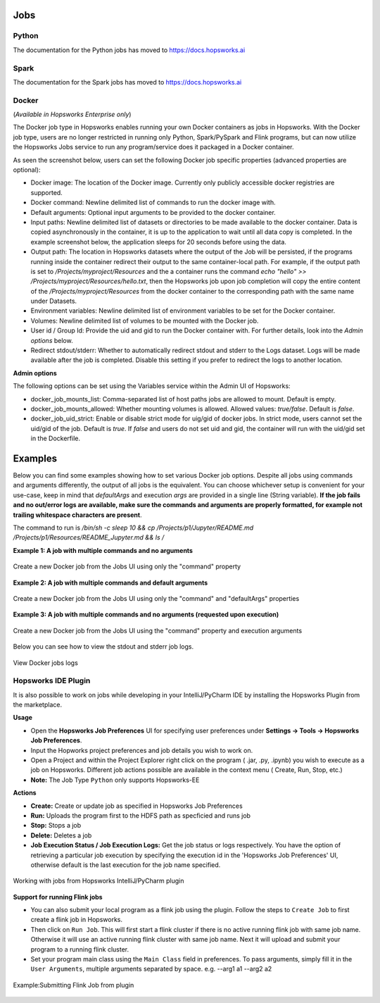 Jobs
====

Python
------
The documentation for the Python jobs has moved to https://docs.hopsworks.ai

Spark
-----

The documentation for the Spark jobs has moved to https://docs.hopsworks.ai

Docker
------
(*Available in Hopsworks Enterprise only*)

The Docker job type in Hopsworks enables running your own Docker containers as jobs in Hopsworks. With the Docker job type, users are no longer restricted in
running only Python, Spark/PySpark and Flink programs, but can now utilize the Hopsworks Jobs service to run any program/service does it packaged in a Docker container.

As seen the screenshot below, users can set the following Docker job specific properties (advanced properties are optional):

- Docker image: The location of the Docker image. Currently only publicly accessible docker registries are supported.
- Docker command: Newline delimited list of commands to run the docker image with.
- Default arguments: Optional input arguments to be provided to the docker container.
- Input paths: Newline delimited list of datasets or directories to be made available to the docker container. Data is copied asynchronously in the container, it is up to the application to wait until all data copy is completed. In the example screenshot below, the application sleeps for 20 seconds before using the data.
- Output path: The location in Hopsworks datasets where the output of the Job will be persisted, if the programs running inside the container redirect their output
  to the same container-local path. For example, if the output path is set to `/Projects/myproject/Resources` and the a container runs the command `echo "hello" >> /Projects/myproject/Resources/hello.txt`,
  then the Hopsworks job upon job completion will copy the entire content of the `/Projects/myproject/Resources` from the docker container to the corresponding path with the same name under Datasets.
- Environment variables: Newline delimited list of environment variables to be set for the Docker container.
- Volumes: Newline delimited list of volumes to be mounted with the Docker job.
- User id / Group Id: Provide the uid and gid to run the Docker container with. For further details, look into the *Admin options* below.
- Redirect stdout/stderr: Whether to automatically redirect stdout and stderr to the Logs dataset. Logs will be made available after the job is completed. Disable this setting if you prefer to redirect the logs to another location.

**Admin options**

The following options can be set using the Variables service within the Admin UI of Hopsworks:

- docker_job_mounts_list: Comma-separated list of host paths jobs are allowed to mount. Default is empty.
- docker_job_mounts_allowed: Whether mounting volumes is allowed. Allowed values: `true/false`. Default is `false`.
- docker_job_uid_strict: Enable or disable strict mode for uig/gid of docker jobs. In strict mode, users cannot set the uid/gid of the job. Default is `true`.
  If `false` and users do not set uid and gid, the container will run with the uid/gid set in the Dockerfile.

Examples
========

Below you can find some examples showing how to set various Docker job options. Despite all jobs using commands and arguments differently, the output of all jobs is the equivalent.
You can choose whichever setup is convenient for your use-case, keep in mind that `defaultArgs` and execution `args` are provided in a single line (String variable).
**If the job fails and no out/error logs are available, make sure the commands and arguments are properly formatted, for example not trailing whitespace characters are present**.

The command to run is `/bin/sh -c sleep 10 && cp /Projects/p1/Jupyter/README.md /Projects/p1/Resources/README_Jupyter.md && ls /`

**Example 1: A job with multiple commands and no arguments**

.. _docker_job_example1.png: ../../_images/docker_job_example1.png
.. figure:: ../../imgs/docker_job_example1.png
    :alt: Docker job example 1
    :target: `docker_job_example1.png`_
    :align: center
    :figclass: align-center

    Create a new Docker job from the Jobs UI using only the "command" property

**Example 2: A job with multiple commands and default arguments**

.. _docker_job_example2.png: ../../_images/docker_job_example2.png
.. figure:: ../../imgs/docker_job_example2.png
    :alt: Docker job example 2
    :target: `docker_job_example2.png`_
    :align: center
    :figclass: align-center

    Create a new Docker job from the Jobs UI using only the "command" and "defaultArgs" properties


**Example 3: A job with multiple commands and no arguments (requested upon execution)**

.. _docker_job_example3.png: ../../_images/docker_job_example3.png
.. figure:: ../../imgs/docker_job_example3.png
    :alt: Docker job example 3
    :target: `docker_job_example3.png`_
    :align: center
    :figclass: align-center

    Create a new Docker job from the Jobs UI using the "command" property and execution arguments


Below you can see how to view the stdout and stderr job logs.

.. _docker_job_logs.gif: ../../_images/docker_job_logs.gif
.. figure:: ../../imgs/docker_job_logs.gif
    :alt: Docker job logs
    :target: `docker_job_logs.gif`_
    :align: center
    :figclass: align-center

    View Docker jobs logs

Hopsworks IDE Plugin
--------------------

It is also possible to work on jobs while developing in your IntelliJ/PyCharm IDE by installing the Hopsworks Plugin from the marketplace.

**Usage**

-   Open the **Hopsworks Job Preferences** UI for specifying user preferences under **Settings -> Tools -> Hopsworks Job Preferences**.
-   Input the Hopworks project preferences and job details you wish to work on.
-   Open a Project and within the Project Explorer right click on the program ( .jar, .py, .ipynb) you wish to execute as a job on Hopsworks. Different job actions possible are available in the context menu ( Create, Run, Stop, etc.)
- **Note:** The Job Type ``Python`` only supports Hopsworks-EE 

**Actions**

- **Create:** Create or update job as specified in Hopsworks Job Preferences
- **Run:** Uploads the program first to the HDFS path as specficied and runs job 
- **Stop:** Stops a job
- **Delete:** Deletes a job
- **Job Execution Status / Job Execution Logs:** Get the job status or logs respectively. You have the option of retrieving a particular job execution by specifying the execution id in the 'Hopsworks Job Preferences' UI, otherwise default is the last execution for the job name specified. 

.. _pluginHelp.gif: ../../_images/pluginHelp.gif
.. figure:: ../../imgs/pluginHelp.gif
    :alt: Hopworks Plugin
    :target: `pluginHelp.gif`_
    :align: center
    :figclass: align-center

    Working with jobs from Hopsworks IntelliJ/PyCharm plugin

**Support for running Flink jobs**

-  You can also submit your local program as a flink job using the
   plugin. Follow the steps to ``Create Job`` to first create a flink
   job in Hopsworks.
-  Then click on ``Run Job``. This will first start a flink cluster if
   there is no active running flink job with same job name. Otherwise it
   will use an active running flink cluster with same job name. Next it
   will upload and submit your program to a running flink cluster.
-  Set your program main class using the ``Main Class`` field in
   preferences. To pass arguments, simply fill it in the
   ``User Arguments``, multiple arguments separated by space. e.g.
   --arg1 a1 --arg2 a2

.. _flink_test_withArgs.gif: ../../_images/flink_test_withArgs.gif
.. figure:: ../../imgs/flink_test_withArgs.gif
    :alt: Example:Submitting Flink Job from plugin
    :target: `flink_test_withArgs.gif`_
    :align: center
    :figclass: align-center

    Example:Submitting Flink Job from plugin